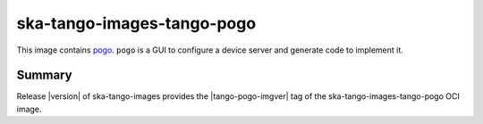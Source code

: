.. _ska-tango-images-tango-pogo:

===========================
ska-tango-images-tango-pogo
===========================

This image contains `pogo
<https://gitlab.com/tango-controls/pogo>`_.  ``pogo`` is a GUI to configure a
device server and generate code to implement it.

Summary
-------

Release |version| of ska-tango-images provides the |tango-pogo-imgver| tag of
the ska-tango-images-tango-pogo OCI image.

